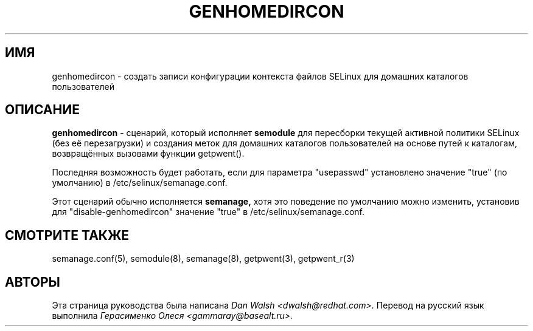 .TH GENHOMEDIRCON "8" "Сентябрь 2011" "Security Enhanced Linux" "SELinux"
.SH ИМЯ
genhomedircon \- создать записи конфигурации контекста файлов SELinux для домашних каталогов пользователей
.SH ОПИСАНИЕ
.B genhomedircon
- сценарий, который исполняет
.B semodule
для пересборки текущей активной политики SELinux (без её перезагрузки) и создания меток для домашних каталогов пользователей на основе путей к каталогам, возвращённых вызовами функции getpwent().

Последняя возможность будет работать, если для параметра "usepasswd" установлено значение "true" (по умолчанию)
в /etc/selinux/semanage.conf.

Этот сценарий обычно исполняется
.B semanage,
хотя это поведение по умолчанию можно изменить, установив для "disable-genhomedircon" значение "true"
в /etc/selinux/semanage.conf.

.SH "СМОТРИТЕ ТАКЖЕ"
semanage.conf(5), semodule(8), semanage(8), getpwent(3), getpwent_r(3)

.SH АВТОРЫ
Эта страница руководства была написана 
.I Dan Walsh <dwalsh@redhat.com>.
Перевод на русский язык выполнила
.I Герасименко Олеся <gammaray@basealt.ru>.
